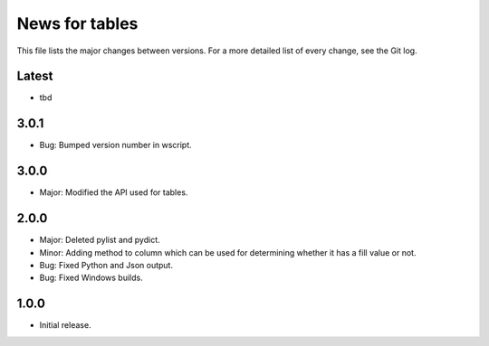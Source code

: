 News for tables
==============

This file lists the major changes between versions. For a more detailed list
of every change, see the Git log.

Latest
------
* tbd

3.0.1
-----
* Bug: Bumped version number in wscript.

3.0.0
-----
* Major: Modified the API used for tables.

2.0.0
-----
* Major: Deleted pylist and pydict.
* Minor: Adding method to column which can be used for determining whether it has a fill value or not.
* Bug: Fixed Python and Json output.
* Bug: Fixed Windows builds.

1.0.0
-----
* Initial release.
